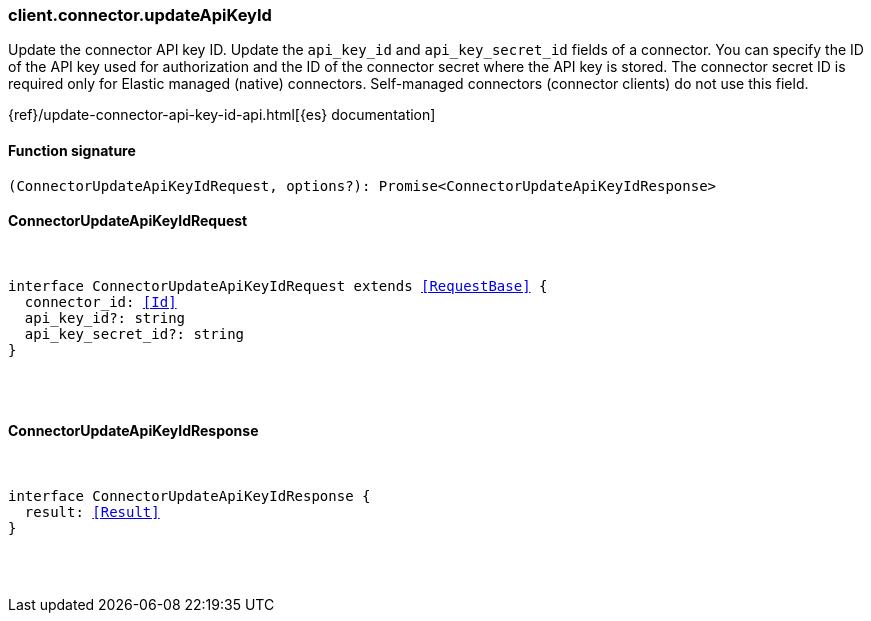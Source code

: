 [[reference-connector-update_api_key_id]]

////////
===========================================================================================================================
||                                                                                                                       ||
||                                                                                                                       ||
||                                                                                                                       ||
||        ██████╗ ███████╗ █████╗ ██████╗ ███╗   ███╗███████╗                                                            ||
||        ██╔══██╗██╔════╝██╔══██╗██╔══██╗████╗ ████║██╔════╝                                                            ||
||        ██████╔╝█████╗  ███████║██║  ██║██╔████╔██║█████╗                                                              ||
||        ██╔══██╗██╔══╝  ██╔══██║██║  ██║██║╚██╔╝██║██╔══╝                                                              ||
||        ██║  ██║███████╗██║  ██║██████╔╝██║ ╚═╝ ██║███████╗                                                            ||
||        ╚═╝  ╚═╝╚══════╝╚═╝  ╚═╝╚═════╝ ╚═╝     ╚═╝╚══════╝                                                            ||
||                                                                                                                       ||
||                                                                                                                       ||
||    This file is autogenerated, DO NOT send pull requests that changes this file directly.                             ||
||    You should update the script that does the generation, which can be found in:                                      ||
||    https://github.com/elastic/elastic-client-generator-js                                                             ||
||                                                                                                                       ||
||    You can run the script with the following command:                                                                 ||
||       npm run elasticsearch -- --version <version>                                                                    ||
||                                                                                                                       ||
||                                                                                                                       ||
||                                                                                                                       ||
===========================================================================================================================
////////

[discrete]
=== client.connector.updateApiKeyId

Update the connector API key ID. Update the `api_key_id` and `api_key_secret_id` fields of a connector. You can specify the ID of the API key used for authorization and the ID of the connector secret where the API key is stored. The connector secret ID is required only for Elastic managed (native) connectors. Self-managed connectors (connector clients) do not use this field.

{ref}/update-connector-api-key-id-api.html[{es} documentation]

[discrete]
==== Function signature

[source,ts]
----
(ConnectorUpdateApiKeyIdRequest, options?): Promise<ConnectorUpdateApiKeyIdResponse>
----

[discrete]
==== ConnectorUpdateApiKeyIdRequest

[pass]
++++
<pre>
++++
interface ConnectorUpdateApiKeyIdRequest extends <<RequestBase>> {
  connector_id: <<Id>>
  api_key_id?: string
  api_key_secret_id?: string
}

[pass]
++++
</pre>
++++
[discrete]
==== ConnectorUpdateApiKeyIdResponse

[pass]
++++
<pre>
++++
interface ConnectorUpdateApiKeyIdResponse {
  result: <<Result>>
}

[pass]
++++
</pre>
++++
